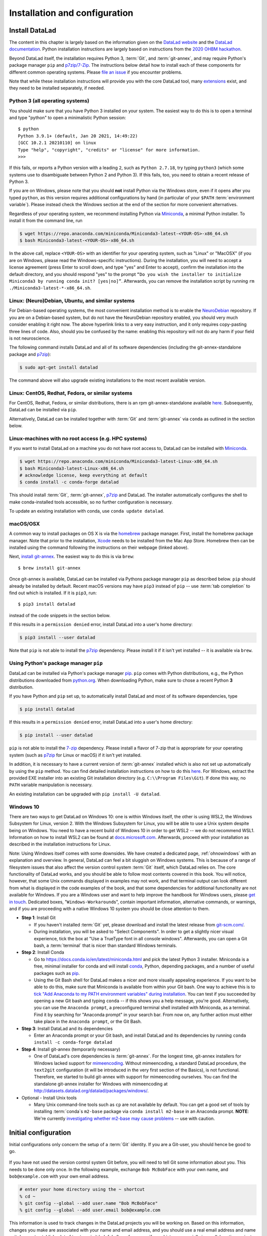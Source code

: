 .. _install:

Installation and configuration
------------------------------

.. importantnote:: DataLad version requirement

  The handbook is written for DataLad version 0.12 or higher. The higher the
  version, the better, but it should be at least DataLad 0.12.0.
  If you already have DataLad installed but are unsure whether it is the correct
  version, you can get information on your version of DataLad by typing
  ``datalad --version`` into your terminal.

Install DataLad
^^^^^^^^^^^^^^^

The content in this chapter is largely based on the information given on the
`DataLad website <https://www.datalad.org/get_datalad.html>`_
and the `DataLad documentation <http://docs.datalad.org/en/stable/>`_.
Python installation instructions are largely based on instructions from the `2020 OHBM hackathon <https://ohbm.github.io/hackathon2020/logistics/>`_.

Beyond DataLad itself, the installation requires Python 3, :term:`Git`, and :term:`git-annex`, and may require Python's package manager ``pip`` and `p7zip/7-Zip <https://7-zip.org/>`_.
The instructions below detail how to install
each of these components for different common operating systems. Please
`file an issue <https://github.com/datalad-handbook/book/issues/new>`_
if you encounter problems.

Note that while these installation instructions will provide you with the core
DataLad tool, many
`extensions <http://docs.datalad.org/en/latest/index.html#extension-packages>`_
exist, and they need to be installed separately, if needed.

.. figure:: ../artwork/src/install.svg
   :width: 70%

Python 3 (all operating systems)
""""""""""""""""""""""""""""""""

You should make sure that you have Python 3 installed on your system.
The easiest way to do this is to open a terminal and type "python" to open a minimalistic Python session::

   $ python
   Python 3.9.1+ (default, Jan 20 2021, 14:49:22)
   [GCC 10.2.1 20210110] on linux
   Type "help", "copyright", "credits" or "license" for more information.
   >>>

If this fails, or reports a Python version with a leading ``2``, such as ``Python 2.7.18``, try typing ``python3`` (which some systems use to disambiguate between Python 2 and Python 3).
If this fails, too, you need to obtain a recent release of Python 3.

If you are on Windows, please note that you should **not** install Python via the Windows store, even if it opens after you typed ``python``, as this version requires additional configurations by hand (in particular of your ``$PATH`` :term:`environment variable`).
Please instead check the Windows section at the end of the section for more convenient alternatives.

.. findoutmore:: Python 2, Python 3, what's the difference?

   Python 2 is an outdated, in technical terms "deprecated", version of Python.
   Although it still exist as the default Python version on many systems, it is no longer maintained since 2020, and thus, most software has dropped support for Python 2.
   If you only run Python 2 on your system, most Python software, including DataLad, will be incompatible, and hence unusable, resulting in errors during installation and execution.

   But does that mean that you should uninstall Python 2?
   **No**.
   Keep it installed, especially if you are using Linux or MacOS.
   Python 2 existed for 20 years and numerous software has been written in it.
   It is quite likely that some basic operating system components or legacy software on your computer is depending on it, and uninstalling a preinstalled Python 2 from your system will likely render it unusable.
   Install Python 3, and have both versions coexist peacefully.

Regardless of your operating system, we recommend installing Python via `Miniconda <https://docs.conda.io/en/latest/miniconda.html>`_, a minimal Python installer.
To install it from the command line, run

.. code-block:: bash

   $ wget https://repo.anaconda.com/miniconda/Miniconda3-latest-<YOUR-OS>-x86_64.sh
   $ bash Miniconda3-latest-<YOUR-OS>-x86_64.sh

In the above call, replace ``<YOUR-OS>`` with an identifier for your operating system, such as "Linux" or "MacOSX" (if you are on Windows, please read the Windows-specific instructions).
During the installation, you will need to accept a license agreement (press Enter to scroll down, and type "yes" and Enter to accept), confirm the installation into the default directory, and you should respond "yes" to the prompt ``“Do you wish the installer to initialize Miniconda3 by running conda init? [yes|no]”``.
Afterwards, you can remove the installation script by running ``rm ./Miniconda3-latest-*-x86_64.sh``.

Linux: (Neuro)Debian, Ubuntu, and similar systems
"""""""""""""""""""""""""""""""""""""""""""""""""

For Debian-based operating systems, the most convenient installation method
is to enable the `NeuroDebian <http://neuro.debian.net/>`_ repository.
If you are on a Debian-based system, but do not have the NeuroDebian repository
enabled, you should very much consider enabling it right now. The above hyperlink links
to a very easy instruction, and it only requires copy-pasting three lines of code.
Also, should you be confused by the name:
enabling this repository will not do any harm if your field is not neuroscience.

The following command installs
DataLad and all of its software dependencies (including the git-annex-standalone package and `p7zip <http://p7zip.sourceforge.net/>`_):

.. code-block:: bash

   $ sudo apt-get install datalad

The command above will also upgrade existing installations to the most recent
available version.

Linux: CentOS, Redhat, Fedora, or similar systems
"""""""""""""""""""""""""""""""""""""""""""""""""

For CentOS, Redhat, Fedora, or similar distributions, there is an rpm
git-annex-standalone available
`here <https://git-annex.branchable.com/install/rpm_standalone/>`_.
Subsequently, DataLad can be installed via ``pip``.

Alternatively, DataLad can be installed together with :term:`Git` and
:term:`git-annex` via ``conda`` as outlined in the section below.

.. _norootinstall:

Linux-machines with no root access (e.g. HPC systems)
"""""""""""""""""""""""""""""""""""""""""""""""""""""

If you want to install DataLad on a machine you do not have root access to, DataLad
can be installed with `Miniconda <https://docs.conda.io/en/latest/miniconda.html>`__.

.. code-block:: bash

  $ wget https://repo.anaconda.com/miniconda/Miniconda3-latest-Linux-x86_64.sh
  $ bash Miniconda3-latest-Linux-x86_64.sh
  # acknowledge license, keep everything at default
  $ conda install -c conda-forge datalad

This should install :term:`Git`, :term:`git-annex`, `p7zip <http://p7zip.sourceforge.net/>`_ and DataLad.
The installer automatically configures the shell to make conda-installed
tools accessible, so no further configuration is necessary.

To update an existing installation with conda, use ``conda update datalad``.

macOS/OSX
"""""""""

A common way to install packages on OS X is via the
`homebrew <https://brew.sh/>`_ package manager.
First, install the homebrew package manager. Note that prior
to the installation, `Xcode <https://apps.apple.com/us/app/xcode/id497799835>`_
needs to be installed from the Mac App Store.
Homebrew then can be installed using the command following the
instructions on their webpage (linked above).

Next, `install git-annex <https://git-annex.branchable.com/install/OSX/>`_. The
easiest way to do this is via ``brew``::

   $ brew install git-annex

Once git-annex is available, DataLad can be installed via Pythons package
manager ``pip`` as described below. ``pip`` should already be installed by
default. Recent macOS versions may have ``pip3`` instead of ``pip`` -- use
:term:`tab completion` to find out which is installed. If it is ``pip3``, run::

   $ pip3 install datalad

instead of the code snippets in the section below.

If this results in a ``permission denied`` error, install DataLad into
a user's home directory:

.. code-block:: bash

   $ pip3 install --user datalad


.. findoutmore:: If something is not on PATH...

    Recent macOS versions may warn after installation that scripts were installed
    into locations that were not on ``PATH``::

       The script chardetect is installed in '/Users/awagner/Library/Python/3.7/bin' which is not on PATH.
       Consider adding this directory to PATH or, if you prefer to suppress this warning, use --no-warn-script-location.

    To fix this, add these paths to the ``$PATH`` environment variable.
    You can either do this for your own user (1), or for all users of the computer (2)
    (requires using ``sudo`` and authenticating with your computer's password):

    (1) Add something like (exchange the user name accordingly)

    .. code-block:: bash

       export PATH=$PATH:/Users/awagner/Library/Python/3.7/bin

    to the *profile* file of your shell. If you use a :term:`bash` shell, this may
    be ``~/.bashrc`` or ``~/.bash_profile``, if you are using a :term:`zsh` shell,
    it may be ``~/.zshrc`` or ``~/.zprofile``. Find out which shell you are using by
    typing ``echo $SHELL`` into your terminal.

    (2) Alternatively, configure it *system-wide*, i.e., for all users of your computer
    by adding the the path ``/Users/awagner/Library/Python/3.7/bin`` to the file
    ``/etc/paths``, e.g., with the editor :term:`nano`:

    .. code-block:: bash

       sudo nano /etc/paths

    The contents of this file could look like this afterwards (the last line was
    added):

    .. code-block:: bash

        /usr/local/bin
        /usr/bin
        /bin
        /usr/sbin
        /sbin
        /Users/awagner/Library/Python/3.7/bin

Note that ``pip`` is not able to install the `p7zip <http://p7zip.sourceforge.net/>`_ dependency.
Please install it if it isn't yet installed -- it is available via ``brew``.

Using Python's package manager ``pip``
""""""""""""""""""""""""""""""""""""""

DataLad can be installed via Python's package manager
`pip <https://pip.pypa.io/en/stable/>`_.
``pip`` comes with Python distributions, e.g., the Python distributions
downloaded from `python.org <https://www.python.org>`_. When downloading
Python, make sure to chose a recent Python **3** distribution.

If you have Python and ``pip`` set up,
to automatically install DataLad and most of its software dependencies, type

.. code-block:: bash

   $ pip install datalad

If this results in a ``permission denied`` error, install DataLad into
a user's home directory:

.. code-block:: bash

   $ pip install --user datalad

``pip`` is not able to install the `7-zip <https://7-zip.org/>`_ dependency.
Please install a flavor of 7-zip that is appropriate for your operating system (such as `p7zip <http://p7zip.sourceforge.net/>`_ for Linux or macOS) if it isn't yet installed.

In addition, it is necessary to have a current version of :term:`git-annex` installed which is also
not set up automatically by using the ``pip`` method.
You can find detailed installation instructions on how to do this
`here <https://git-annex.branchable.com/install/>`__.
For Windows, extract the provided EXE installer into an existing Git
installation directory (e.g. ``C:\\Program Files\Git``). If done
this way, no ``PATH`` variable manipulation is necessary.

An existing installation can be upgraded with ``pip install -U datalad``.

Windows 10
""""""""""

There are two ways to get DataLad on Windows 10: one is within Windows itself,
the other is using WSL2, the Windows Subsystem for Linux, version 2.
With the Windows Subsystem for Linux, you will be able to use a Unix system despite being on Windows.
You need to have a recent build of Windows 10 in order to get WSL2 -- we do not recommend WSL1.
Information on how to install WSL2 can be found at `docs.microsoft.com <https://docs.microsoft.com/en-us/windows/wsl/install-win10>`_.
Afterwards, proceed with your installation as described in the installation instructions for Linux.

Note: Using Windows itself comes with some downsides.
We have created a dedicated page, :ref:`ohnowindows` with an explanation and overview.
In general, DataLad can feel a bit sluggish on Windows systems. This is because of
a range of filesystem issues that also affect the version control system :term:`Git` itself,
which DataLad relies on. The core functionality of DataLad works, and you should
be able to follow most contents covered in this book.
You will notice, however, that some Unix commands displayed in examples may not
work, and that terminal output can look different from what is displayed in the
code examples of the book, and that some dependencies for additional functionality are not available for Windows.
If you are a Windows user and want to help improve the handbook for Windows users,
please `get in touch <https://github.com/datalad-handbook/book/issues/new>`_.
Dedicated boxes, "``Windows-Workaround``\s", contain important information, alternative commands, or warnings, and if you are proceeding with a native Windows 10 system you should be close attention to them.

- **Step 1**: Install Git

  - If you haven't installed :term:`Git` yet, please download and install the latest release from `git-scm.com/ <https://git-scm.com/>`_.

  - During installation, you will be asked to "Select Components".
    In order to get a slightly nicer visual experience, tick the box at "Use a TrueType font in all console windows".
    Afterwards, you can open a Git bash, a :term:`terminal` that is nicer than standard Windows terminals.

- **Step 2**: Install Conda

  - Go to https://docs.conda.io/en/latest/miniconda.html and pick the
    latest Python 3 installer. Miniconda is a free, minimal installer for
    conda and will install `conda <https://docs.conda.io/en/latest/>`_,
    Python, depending packages, and a number of useful packages such as
    `pip <https://pip.pypa.io/en/stable/>`_.

  - Using the Git Bash shell for DataLad makes a nicer and more visually appealing experience.
    If you want to be able to do this, make sure that Miniconda is available from within your Git bash.
    One way to achieve this is to `tick "Add Anaconda to my PATH environment variables" during installation <https://www.earthdatascience.org/workshops/setup-earth-analytics-python/setup-git-bash-conda/>`_.
    You can test if you succeeded by opening a new Git bash and typing ``conda`` -- if this shows you a help message, you're good.
    Alternatively, you can use the ``Anaconda prompt``, a preconfigured terminal shell installed with Miniconda, as a terminal.
    Find it by searching for "Anaconda prompt" in your search bar.
    From now on, any further action must either take place in the ``Anaconda prompt``, or the Git Bash.


- **Step 3**: Install DataLad and its dependencies

  - Enter an Anaconda prompt or your Git bash, and install DataLad and its dependencies by running ``conda install -c conda-forge datalad``
  
- **Step 4**: Install git-annex (temporarily necessary)

  - One of DataLad's core dependencies is :term:`git-annex`.
    For the longest time, git-annex installers for Windows lacked support for `mimeencoding <https://en.wikipedia.org/wiki/MIME>`_.
    Without mimeencoding, a standard DataLad procedure, the ``text2git`` configuration (it will be introduced in the very first section of the Basics), is not functional.
    Therefore, we started to build git-annex with support for mimeencoding ourselves.
    You can find the standalone git-annex installer for Windows with mimeencoding at `http://datasets.datalad.org/datalad/packages/windows/ <http://datasets.datalad.org/datalad/packages/windows/>`_.

- Optional - Install Unix tools

  - Many Unix command-line tools such as ``cp`` are not available by default.
    You can get a good set of tools by installing :term:`conda`\s ``m2-base`` package via ``conda install m2-base`` in an Anaconda prompt.
    **NOTE**: We're currently `investigating whether m2-base may cause problems <https://github.com/ContinuumIO/anaconda-issues/issues/12124>`_ -- use with caution.

.. _installconfig:

Initial configuration
^^^^^^^^^^^^^^^^^^^^^

.. index:: ! Git identity

Initial configurations only concern the setup of a :term:`Git` identity. If you
are a Git-user, you should hence be good to go.

.. figure:: ../artwork/src/gitidentity.svg
   :width: 70%

If you have not used the version control system Git before, you will need to
tell Git some information about you. This needs to be done only once.
In the following example, exchange ``Bob McBobFace`` with your own name, and
``bob@example.com`` with your own email address.

.. code-block:: bash

   # enter your home directory using the ~ shortcut
   % cd ~
   % git config --global --add user.name "Bob McBobFace"
   % git config --global --add user.email bob@example.com

This information is used to track changes in the DataLad projects you will
be working on. Based on this information, changes you make are associated
with your name and email address, and you should use a real email address
and name -- it does not establish a lot of trust nor is it helpful after a few
years if your history, especially in a collaborative project, shows
that changes were made by ``Anonymous`` with the email
``youdontgetmy@email.fu``.
And do not worry, you won't get any emails from Git or DataLad.
